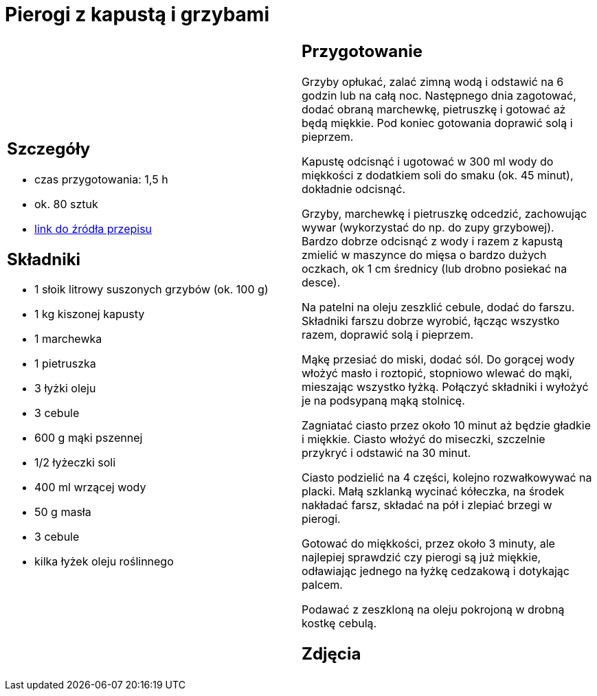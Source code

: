 = Pierogi z kapustą i grzybami

[cols=".<a,.<a"]
[frame=none]
[grid=none]
|===
|
== Szczegóły
* czas przygotowania: 1,5 h
* ok. 80 sztuk
* https://www.kwestiasmaku.com/kuchnia_polska/pierogi/pierogi_z_kapusta/przepis.html[link do źródła przepisu]

== Składniki
* 1 słoik litrowy suszonych grzybów (ok. 100 g)
* 1 kg kiszonej kapusty
* 1 marchewka
* 1 pietruszka
* 3 łyżki oleju
* 3 cebule
* 600 g mąki pszennej
* 1/2 łyżeczki soli
* 400 ml wrzącej wody
* 50 g masła
* 3 cebule
* kilka łyżek oleju roślinnego

|
== Przygotowanie
Grzyby opłukać, zalać zimną wodą i odstawić na 6 godzin lub na całą noc. Następnego dnia zagotować, dodać obraną marchewkę, pietruszkę i gotować aż będą miękkie. Pod koniec gotowania doprawić solą i pieprzem.

Kapustę odcisnąć i ugotować w 300 ml wody do miękkości z dodatkiem soli do smaku (ok. 45 minut), dokładnie odcisnąć.

Grzyby, marchewkę i pietruszkę odcedzić, zachowując wywar (wykorzystać do np. do zupy grzybowej). Bardzo dobrze odcisnąć z wody i razem z kapustą zmielić w maszynce do mięsa o bardzo dużych oczkach, ok 1 cm średnicy (lub drobno posiekać na desce).

Na patelni na oleju zeszklić cebule, dodać do farszu. Składniki farszu dobrze wyrobić, łącząc wszystko razem, doprawić solą i pieprzem.

Mąkę przesiać do miski, dodać sól. Do gorącej wody włożyć masło i roztopić, stopniowo wlewać do mąki, mieszając wszystko łyżką. Połączyć składniki i wyłożyć je na podsypaną mąką stolnicę.

Zagniatać ciasto przez około 10 minut aż będzie gładkie i miękkie. Ciasto włożyć do miseczki, szczelnie przykryć i odstawić na 30 minut.

Ciasto podzielić na 4 części, kolejno rozwałkowywać na placki. Małą szklanką wycinać kółeczka, na środek nakładać farsz, składać na pół i zlepiać brzegi w pierogi.

Gotować do miękkości, przez około 3 minuty, ale najlepiej sprawdzić czy pierogi są już miękkie, odławiając jednego na łyżkę cedzakową i dotykając palcem.

Podawać z zeszkloną na oleju pokrojoną w drobną kostkę cebulą.

== Zdjęcia
|===
